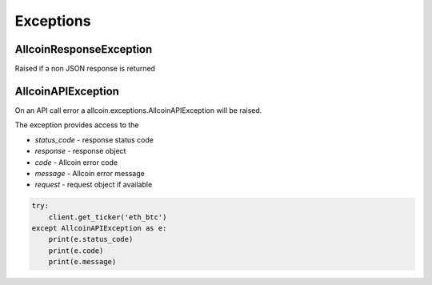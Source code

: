 Exceptions
==========

AllcoinResponseException
-----------------------

Raised if a non JSON response is returned

AllcoinAPIException
------------------

On an API call error a allcoin.exceptions.AllcoinAPIException will be raised.

The exception provides access to the

- `status_code` - response status code
- `response` - response object
- `code` - Allcoin error code
- `message` - Allcoin error message
- `request` - request object if available

.. code:: python

    try:
        client.get_ticker('eth_btc')
    except AllcoinAPIException as e:
        print(e.status_code)
        print(e.code)
        print(e.message)
